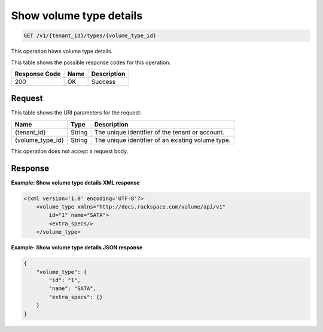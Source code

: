 
.. _get-show-volume-type-details:

Show volume type details
^^^^^^^^^^^^^^^^^^^^^^^^^^^^^^^^^^^^^^^^^^^^^^^^^^^^^^^^^^^^^^^^^^^^^^^^^^^^^^^^

.. code::

    GET /v1/{tenant_id}/types/{volume_type_id}

This operation hows volume type details.



This table shows the possible response codes for this operation:


+--------------------------+-------------------------+-------------------------+
|Response Code             |Name                     |Description              |
+==========================+=========================+=========================+
|200                       |OK                       |Success                  |
+--------------------------+-------------------------+-------------------------+


Request
""""""""""""""""




This table shows the URI parameters for the request:

+--------------------------+-------------------------+-------------------------+
|Name                      |Type                     |Description              |
+==========================+=========================+=========================+
|{tenant_id}               |String                   |The unique identifier of |
|                          |                         |the tenant or account.   |
+--------------------------+-------------------------+-------------------------+
|{volume_type_id}          |String                   |The unique identifier of |
|                          |                         |an existing volume type. |
+--------------------------+-------------------------+-------------------------+





This operation does not accept a request body.




Response
""""""""""""""""










**Example: Show volume type details XML response**


.. code::

   <?xml version='1.0' encoding='UTF-8'?>
       <volume_type xmlns="http://docs.rackspace.com/volume/api/v1"
           id="1" name="SATA">
           <extra_specs/>
       </volume_type>





**Example: Show volume type details JSON response**


.. code::

   {
       "volume_type": {
           "id": "1",
           "name": "SATA",
           "extra_specs": {}
       }
   }




